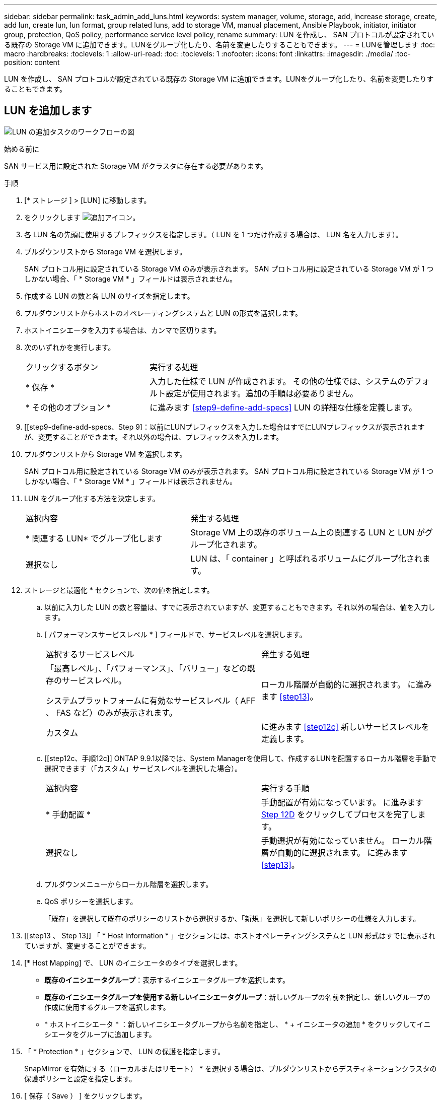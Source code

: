 ---
sidebar: sidebar 
permalink: task_admin_add_luns.html 
keywords: system manager, volume, storage, add, increase storage, create, add lun, create lun, lun format, group related luns, add to storage VM, manual placement, Ansible Playbook, initiator, initiator group, protection, QoS policy, performance service level policy, rename 
summary: LUN を作成し、 SAN プロトコルが設定されている既存の Storage VM に追加できます。LUNをグループ化したり、名前を変更したりすることもできます。 
---
= LUNを管理します
:toc: macro
:hardbreaks:
:toclevels: 1
:allow-uri-read: 
:toc: 
:toclevels: 1
:nofooter: 
:icons: font
:linkattrs: 
:imagesdir: ./media/
:toc-position: content


[role="lead"]
LUN を作成し、 SAN プロトコルが設定されている既存の Storage VM に追加できます。LUNをグループ化したり、名前を変更したりすることもできます。



== LUN を追加します

image:workflow_admin_add_LUNs.gif["LUN の追加タスクのワークフローの図"]

.始める前に
SAN サービス用に設定された Storage VM がクラスタに存在する必要があります。

.手順
. [* ストレージ ] > [LUN] に移動します。
. をクリックします image:icon_add.gif["追加アイコン"]。
. 各 LUN 名の先頭に使用するプレフィックスを指定します。（ LUN を 1 つだけ作成する場合は、 LUN 名を入力します）。
. プルダウンリストから Storage VM を選択します。
+
SAN プロトコル用に設定されている Storage VM のみが表示されます。  SAN プロトコル用に設定されている Storage VM が 1 つしかない場合、「 * Storage VM * 」フィールドは表示されません。

. 作成する LUN の数と各 LUN のサイズを指定します。
. プルダウンリストからホストのオペレーティングシステムと LUN の形式を選択します。
. ホストイニシエータを入力する場合は、カンマで区切ります。
. 次のいずれかを実行します。
+
[cols="30,70"]
|===


| クリックするボタン | 実行する処理 


| * 保存 * | 入力した仕様で LUN が作成されます。  その他の仕様では、システムのデフォルト設定が使用されます。追加の手順は必要ありません。 


| * その他のオプション * | に進みます <<step9-define-add-specs>> LUN の詳細な仕様を定義します。 
|===
. [[step9-define-add-specs、Step 9]：以前にLUNプレフィックスを入力した場合はすでにLUNプレフィックスが表示されますが、変更することができます。それ以外の場合は、プレフィックスを入力します。
. プルダウンリストから Storage VM を選択します。
+
SAN プロトコル用に設定されている Storage VM のみが表示されます。  SAN プロトコル用に設定されている Storage VM が 1 つしかない場合、「 * Storage VM * 」フィールドは表示されません。

. LUN をグループ化する方法を決定します。
+
[cols="40,60"]
|===


| 選択内容 | 発生する処理 


| * 関連する LUN* でグループ化します | Storage VM 上の既存のボリューム上の関連する LUN と LUN がグループ化されます。 


| 選択なし | LUN は、「 container 」と呼ばれるボリュームにグループ化されます。 
|===
. ストレージと最適化 * セクションで、次の値を指定します。
+
.. 以前に入力した LUN の数と容量は、すでに表示されていますが、変更することもできます。それ以外の場合は、値を入力します。
.. [ パフォーマンスサービスレベル * ] フィールドで、サービスレベルを選択します。
+
[cols="55,45"]
|===


| 選択するサービスレベル | 発生する処理 


 a| 
「最高レベル」、「パフォーマンス」、「バリュー」などの既存のサービスレベル。

システムプラットフォームに有効なサービスレベル（ AFF 、 FAS など）のみが表示されます。
| ローカル階層が自動的に選択されます。   に進みます <<step13>>。 


| カスタム | に進みます <<step12c>> 新しいサービスレベルを定義します。 
|===
.. [[step12c、手順12c]] ONTAP 9.9.1以降では、System Managerを使用して、作成するLUNを配置するローカル階層を手動で選択できます（「カスタム」サービスレベルを選択した場合）。
+
[cols="55,45"]
|===


| 選択内容 | 実行する手順 


| * 手動配置 * | 手動配置が有効になっています。  に進みます <<step12d>> をクリックしてプロセスを完了します。 


| 選択なし | 手動選択が有効になっていません。  ローカル階層が自動的に選択されます。  に進みます <<step13>>。 
|===
.. [[step12d, Step 12D]] プルダウンメニューからローカル階層を選択します。
.. QoS ポリシーを選択します。
+
「既存」を選択して既存のポリシーのリストから選択するか、「新規」を選択して新しいポリシーの仕様を入力します。



. [[step13 、 Step 13]] 「 * Host Information * 」セクションには、ホストオペレーティングシステムと LUN 形式はすでに表示されていますが、変更することができます。
. [* Host Mapping] で、 LUN のイニシエータのタイプを選択します。
+
** *既存のイニシエータグループ*：表示するイニシエータグループを選択します。
** *既存のイニシエータグループを使用する新しいイニシエータグループ*：新しいグループの名前を指定し、新しいグループの作成に使用するグループを選択します。
** * ホストイニシエータ * ：新しいイニシエータグループから名前を指定し、 * + イニシエータの追加 * をクリックしてイニシエータをグループに追加します。


. 「 * Protection * 」セクションで、 LUN の保護を指定します。
+
SnapMirror を有効にする（ローカルまたはリモート） * を選択する場合は、プルダウンリストからデスティネーションクラスタの保護ポリシーと設定を指定します。

. [ 保存（ Save ） ] をクリックします。
+
LUN が作成され、クラスタと Storage VM に追加されます。

+

NOTE: また、これらの LUN の仕様を Ansible Playbook に保存することもできます。  詳細については、を参照してください link:https://docs.netapp.com/us-en/ontap/task_use_ansible_playbooks_add_edit_volumes_luns.html["Ansible Playbook を使用して、ボリュームや LUN を追加、編集できます"]。





== LUNの名前を変更する

概要ページでLUNの名前を変更できます。

.手順
. System Managerで、*[LUN]*をクリックします。
. をクリックします image:icon-edit-pencil-blue-outline.png["編集アイコン"] をクリックし、LUN名を変更します。
. [ 保存（ Save ） ] をクリックします。

